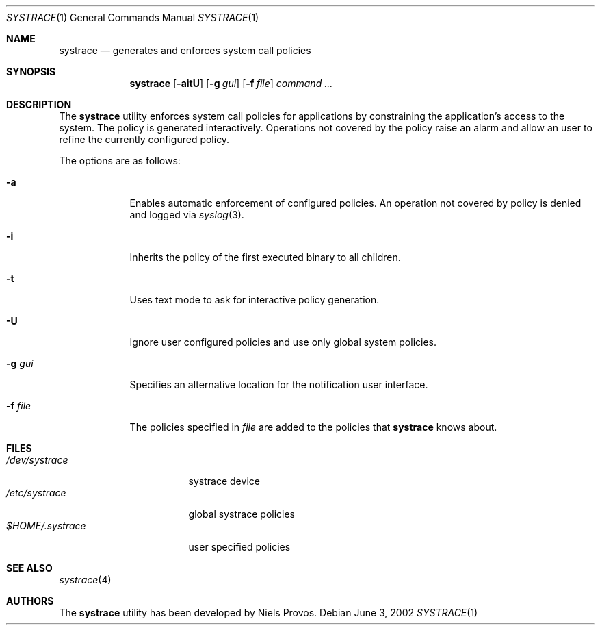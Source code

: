 .\"	$OpenBSD: src/bin/systrace/systrace.1,v 1.7 2002/06/04 22:46:42 provos Exp $
.\"
.\" Copyright 2002 Niels Provos <provos@citi.umich.edu>
.\" All rights reserved.
.\"
.\" Redistribution and use in source and binary forms, with or without
.\" modification, are permitted provided that the following conditions
.\" are met:
.\" 1. Redistributions of source code must retain the above copyright
.\"    notice, this list of conditions and the following disclaimer.
.\" 2. Redistributions in binary form must reproduce the above copyright
.\"    notice, this list of conditions and the following disclaimer in the
.\"    documentation and/or other materials provided with the distribution.
.\" 3. All advertising materials mentioning features or use of this software
.\"    must display the following acknowledgement:
.\"      This product includes software developed by Niels Provos.
.\" 4. The name of the author may not be used to endorse or promote products
.\"    derived from this software without specific prior written permission.
.\"
.\" THIS SOFTWARE IS PROVIDED BY THE AUTHOR ``AS IS'' AND ANY EXPRESS OR
.\" IMPLIED WARRANTIES, INCLUDING, BUT NOT LIMITED TO, THE IMPLIED WARRANTIES
.\" OF MERCHANTABILITY AND FITNESS FOR A PARTICULAR PURPOSE ARE DISCLAIMED.
.\" IN NO EVENT SHALL THE AUTHOR BE LIABLE FOR ANY DIRECT, INDIRECT,
.\" INCIDENTAL, SPECIAL, EXEMPLARY, OR CONSEQUENTIAL DAMAGES (INCLUDING, BUT
.\" NOT LIMITED TO, PROCUREMENT OF SUBSTITUTE GOODS OR SERVICES; LOSS OF USE,
.\" DATA, OR PROFITS; OR BUSINESS INTERRUPTION) HOWEVER CAUSED AND ON ANY
.\" THEORY OF LIABILITY, WHETHER IN CONTRACT, STRICT LIABILITY, OR TORT
.\" (INCLUDING NEGLIGENCE OR OTHERWISE) ARISING IN ANY WAY OUT OF THE USE OF
.\" THIS SOFTWARE, EVEN IF ADVISED OF THE POSSIBILITY OF SUCH DAMAGE.
.\"
.\" Manual page, using -mandoc macros
.\"
.Dd June 3, 2002
.Dt SYSTRACE 1
.Os
.Sh NAME
.Nm systrace
.Nd generates and enforces system call policies
.Sh SYNOPSIS
.Nm systrace
.Op Fl aitU
.Op Fl g Ar gui
.Op Fl f Ar file
.Ar command ...
.Sh DESCRIPTION
The
.Nm
utility enforces system call policies for applications by
constraining the application's access to the system.  The policy is
generated interactively. Operations not covered by the policy raise an
alarm and allow an user to refine the currently configured policy.
.Pp
The options are as follows:
.Bl -tag -width Dfxfile
.It Fl a
Enables automatic enforcement of configured policies.  An operation
not covered by policy is denied and logged via
.Xr syslog 3 .
.It Fl i
Inherits the policy of the first executed binary to all children.
.It Fl t
Uses text mode to ask for interactive policy generation.
.It Fl U
Ignore user configured policies and use only global system policies.
.It Fl g Ar gui
Specifies an alternative location for the notification user interface.
.It Fl f Ar file
The policies specified in
.Ar file
are added to the policies that
.Nm
knows about.
.El
.Sh FILES
.Bl -tag -width xHOME/xsystrace -compact
.It Pa /dev/systrace
systrace device
.It Pa /etc/systrace
global systrace policies
.It Pa $HOME/.systrace
user specified policies
.El
.Sh SEE ALSO
.Xr systrace 4
.Sh AUTHORS
The
.Nm
utility has been developed by Niels Provos.
